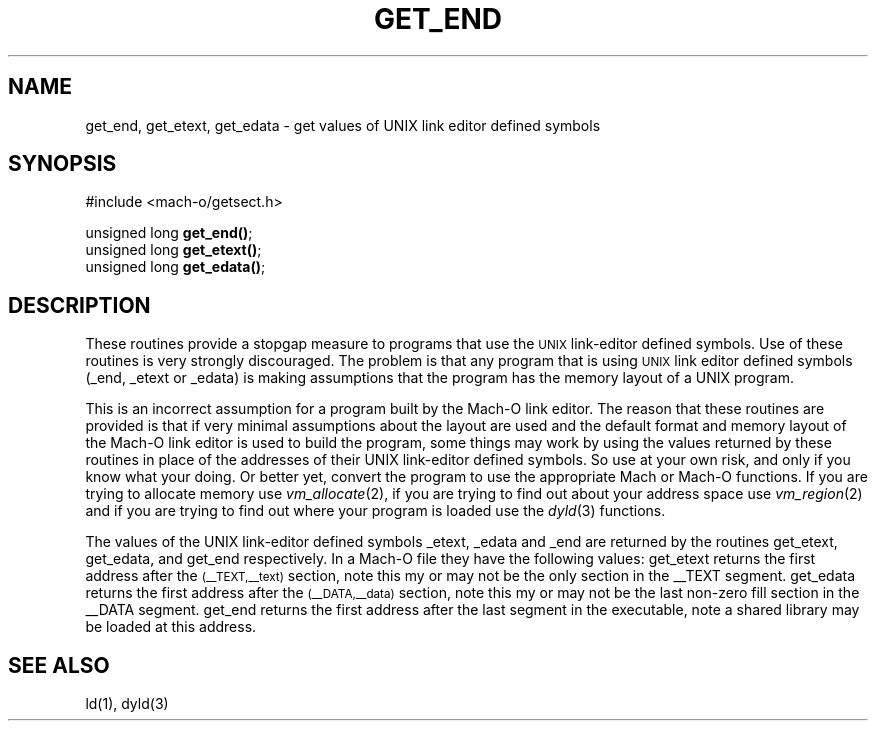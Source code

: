 .TH GET_END 3  "April 10, 1998" "Apple Computer, Inc."
.SH NAME
get_end, get_etext, get_edata \- get values of UNIX link editor defined symbols
.SH SYNOPSIS
.nf
.PP
#include <mach-o/getsect.h>
.sp
unsigned long \fBget_end()\fR;
unsigned long \fBget_etext()\fR;
unsigned long \fBget_edata()\fR;
.fi
.SH DESCRIPTION
These routines provide a stopgap measure to programs that use the
.SM UNIX
link-editor defined symbols.  Use of these routines is very strongly
discouraged.  The problem is that any program that is using
.SM UNIX
link editor defined symbols (_end, _etext or _edata) is making assumptions that
the program has the memory layout of a UNIX program. 
.PP
This is an incorrect assumption for a program built by the Mach-O link
editor.  The reason that these routines are provided is that if very minimal
assumptions about the layout are used and the default format and memory layout
of the Mach-O link editor is used to build the program, some things may work by
using the values returned by these routines in place of the addresses of their
UNIX link-editor defined symbols.  So use at your own risk, and only if you
know what your doing.
Or better yet, convert the program to use the appropriate Mach or Mach-O
functions.  If you are trying to allocate memory use
.IR vm_allocate (2),
if you are trying to find out about your address space use
.IR vm_region (2)
and if you are trying to find out where your program is loaded use the
.IR dyld (3)
functions.
.PP
The values of the UNIX link-editor defined symbols _etext, _edata and _end are
returned by the routines get_etext, get_edata, and get_end respectively.
In a Mach-O file they have the following values:
get_etext returns the first address after the
.SM (\_\^\_TEXT,\_\^\_text)
section, note this my or may not be the only section in the \_\^\_TEXT segment.
get_edata returns the first address after the
.SM (\_\^\_DATA,\_\^\_data)
section, note this my or may not be the last non-zero fill section in
the \_\^\_DATA segment.
get_end returns the first address after
the last segment in the executable, note a shared library may be loaded at this
address.
.SH "SEE ALSO"
ld(1), dyld(3)
